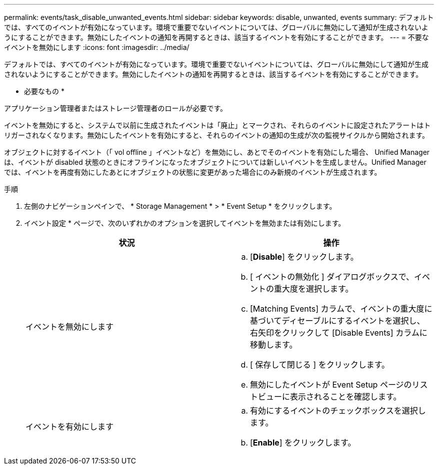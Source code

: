 ---
permalink: events/task_disable_unwanted_events.html 
sidebar: sidebar 
keywords: disable, unwanted, events 
summary: デフォルトでは、すべてのイベントが有効になっています。環境で重要でないイベントについては、グローバルに無効にして通知が生成されないようにすることができます。無効にしたイベントの通知を再開するときは、該当するイベントを有効にすることができます。 
---
= 不要なイベントを無効にします
:icons: font
:imagesdir: ../media/


[role="lead"]
デフォルトでは、すべてのイベントが有効になっています。環境で重要でないイベントについては、グローバルに無効にして通知が生成されないようにすることができます。無効にしたイベントの通知を再開するときは、該当するイベントを有効にすることができます。

* 必要なもの *

アプリケーション管理者またはストレージ管理者のロールが必要です。

イベントを無効にすると、システムで以前に生成されたイベントは「廃止」とマークされ、それらのイベントに設定されたアラートはトリガーされなくなります。無効にしたイベントを有効にすると、それらのイベントの通知の生成が次の監視サイクルから開始されます。

オブジェクトに対するイベント（「 vol offline 」イベントなど）を無効にし、あとでそのイベントを有効にした場合、 Unified Manager は、イベントが disabled 状態のときにオフラインになったオブジェクトについては新しいイベントを生成しません。Unified Manager では、イベントを再度有効にしたあとにオブジェクトの状態に変更があった場合にのみ新規のイベントが生成されます。

.手順
. 左側のナビゲーションペインで、 * Storage Management * > * Event Setup * をクリックします。
. イベント設定 * ページで、次のいずれかのオプションを選択してイベントを無効または有効にします。
+
|===
| 状況 | 操作 


 a| 
イベントを無効にします
 a| 
.. [*Disable*] をクリックします。
.. [ イベントの無効化 ] ダイアログボックスで、イベントの重大度を選択します。
.. [Matching Events] カラムで、イベントの重大度に基づいてディセーブルにするイベントを選択し、右矢印をクリックして [Disable Events] カラムに移動します。
.. [ 保存して閉じる ] をクリックします。
.. 無効にしたイベントが Event Setup ページのリストビューに表示されることを確認します。




 a| 
イベントを有効にします
 a| 
.. 有効にするイベントのチェックボックスを選択します。
.. [*Enable*] をクリックします。


|===

